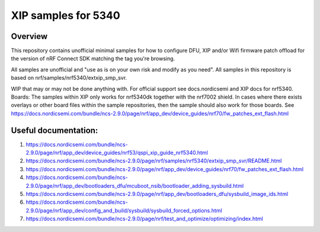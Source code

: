 XIP samples for 5340
###################

Overview
********
This repository contains unofficial minimal samples for how to configure DFU, XIP and/or Wifi firmware patch offload for the version of nRF Connect SDK matching the tag you're browsing.

All samples are unofficial and "use as is on your own risk and modify as you need". All samples in this repository is based on nrf/samples/nrf5340/extxip_smp_svr.

WIP that may or may not be done anything with. For official support see docs.nordicsemi and XIP docs for nrf5340.
Boards:
The samples within XIP only works for nrf5340dk together with the nrf7002 shield. In cases where there exists overlays or other board files within the sample repositories, then the sample should also
work for those boards. See https://docs.nordicsemi.com/bundle/ncs-2.9.0/page/nrf/app_dev/device_guides/nrf70/fw_patches_ext_flash.html 



Useful documentation:
********
1. https://docs.nordicsemi.com/bundle/ncs-2.9.0/page/nrf/app_dev/device_guides/nrf53/qspi_xip_guide_nrf5340.html
2. https://docs.nordicsemi.com/bundle/ncs-2.9.0/page/nrf/samples/nrf5340/extxip_smp_svr/README.html
3. https://docs.nordicsemi.com/bundle/ncs-2.9.0/page/nrf/app_dev/device_guides/nrf70/fw_patches_ext_flash.html 
4. https://docs.nordicsemi.com/bundle/ncs-2.9.0/page/nrf/app_dev/bootloaders_dfu/mcuboot_nsib/bootloader_adding_sysbuild.html
5. https://docs.nordicsemi.com/bundle/ncs-2.9.0/page/nrf/app_dev/bootloaders_dfu/sysbuild_image_ids.html
6. https://docs.nordicsemi.com/bundle/ncs-2.9.0/page/nrf/app_dev/config_and_build/sysbuild/sysbuild_forced_options.html
7. https://docs.nordicsemi.com/bundle/ncs-2.9.0/page/nrf/test_and_optimize/optimizing/index.html 